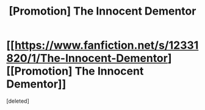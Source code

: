 #+TITLE: [Promotion] The Innocent Dementor

* [[https://www.fanfiction.net/s/12331820/1/The-Innocent-Dementor][[Promotion] The Innocent Dementor]]
:PROPERTIES:
:Score: 1
:DateUnix: 1485024178.0
:DateShort: 2017-Jan-21
:FlairText: Promotion
:END:
[deleted]

